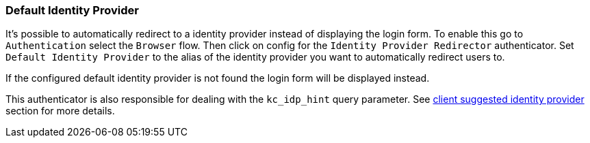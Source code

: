 [[default_identity_provider]]

=== Default Identity Provider

It's possible to automatically redirect to a identity provider instead of displaying the login form. To enable this go to `Authentication` select the `Browser` flow. Then click on config for the `Identity Provider Redirector` authenticator. Set `Default Identity Provider` to the alias of the identity provider you want to automatically redirect users to.

If the configured default identity provider is not found the login form will be displayed instead.

This authenticator is also responsible for dealing with the `kc_idp_hint` query parameter. See <<_client_suggested_idp, client suggested identity provider>> section for more details.